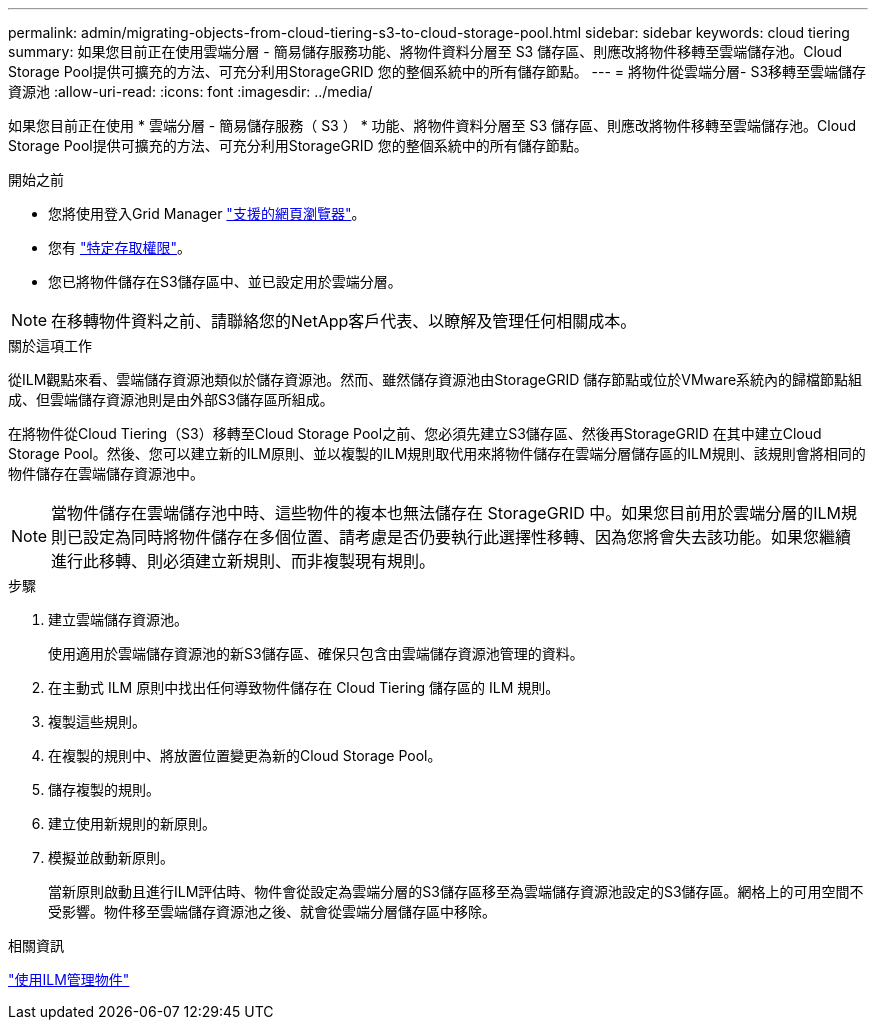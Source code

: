 ---
permalink: admin/migrating-objects-from-cloud-tiering-s3-to-cloud-storage-pool.html 
sidebar: sidebar 
keywords: cloud tiering 
summary: 如果您目前正在使用雲端分層 - 簡易儲存服務功能、將物件資料分層至 S3 儲存區、則應改將物件移轉至雲端儲存池。Cloud Storage Pool提供可擴充的方法、可充分利用StorageGRID 您的整個系統中的所有儲存節點。 
---
= 將物件從雲端分層- S3移轉至雲端儲存資源池
:allow-uri-read: 
:icons: font
:imagesdir: ../media/


[role="lead"]
如果您目前正在使用 * 雲端分層 - 簡易儲存服務（ S3 ） * 功能、將物件資料分層至 S3 儲存區、則應改將物件移轉至雲端儲存池。Cloud Storage Pool提供可擴充的方法、可充分利用StorageGRID 您的整個系統中的所有儲存節點。

.開始之前
* 您將使用登入Grid Manager link:../admin/web-browser-requirements.html["支援的網頁瀏覽器"]。
* 您有 link:admin-group-permissions.html["特定存取權限"]。
* 您已將物件儲存在S3儲存區中、並已設定用於雲端分層。



NOTE: 在移轉物件資料之前、請聯絡您的NetApp客戶代表、以瞭解及管理任何相關成本。

.關於這項工作
從ILM觀點來看、雲端儲存資源池類似於儲存資源池。然而、雖然儲存資源池由StorageGRID 儲存節點或位於VMware系統內的歸檔節點組成、但雲端儲存資源池則是由外部S3儲存區所組成。

在將物件從Cloud Tiering（S3）移轉至Cloud Storage Pool之前、您必須先建立S3儲存區、然後再StorageGRID 在其中建立Cloud Storage Pool。然後、您可以建立新的ILM原則、並以複製的ILM規則取代用來將物件儲存在雲端分層儲存區的ILM規則、該規則會將相同的物件儲存在雲端儲存資源池中。


NOTE: 當物件儲存在雲端儲存池中時、這些物件的複本也無法儲存在 StorageGRID 中。如果您目前用於雲端分層的ILM規則已設定為同時將物件儲存在多個位置、請考慮是否仍要執行此選擇性移轉、因為您將會失去該功能。如果您繼續進行此移轉、則必須建立新規則、而非複製現有規則。

.步驟
. 建立雲端儲存資源池。
+
使用適用於雲端儲存資源池的新S3儲存區、確保只包含由雲端儲存資源池管理的資料。

. 在主動式 ILM 原則中找出任何導致物件儲存在 Cloud Tiering 儲存區的 ILM 規則。
. 複製這些規則。
. 在複製的規則中、將放置位置變更為新的Cloud Storage Pool。
. 儲存複製的規則。
. 建立使用新規則的新原則。
. 模擬並啟動新原則。
+
當新原則啟動且進行ILM評估時、物件會從設定為雲端分層的S3儲存區移至為雲端儲存資源池設定的S3儲存區。網格上的可用空間不受影響。物件移至雲端儲存資源池之後、就會從雲端分層儲存區中移除。



.相關資訊
link:../ilm/index.html["使用ILM管理物件"]
